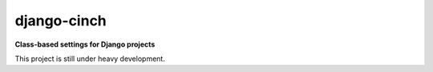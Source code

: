 ############
django-cinch
############

**Class-based settings for Django projects**

This project is still under heavy development.
